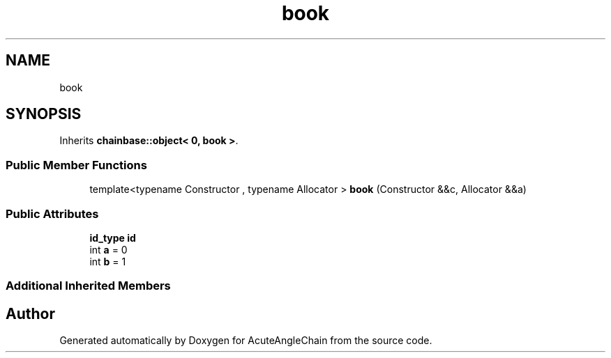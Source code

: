 .TH "book" 3 "Sun Jun 3 2018" "AcuteAngleChain" \" -*- nroff -*-
.ad l
.nh
.SH NAME
book
.SH SYNOPSIS
.br
.PP
.PP
Inherits \fBchainbase::object< 0, book >\fP\&.
.SS "Public Member Functions"

.in +1c
.ti -1c
.RI "template<typename Constructor , typename Allocator > \fBbook\fP (Constructor &&c, Allocator &&a)"
.br
.in -1c
.SS "Public Attributes"

.in +1c
.ti -1c
.RI "\fBid_type\fP \fBid\fP"
.br
.ti -1c
.RI "int \fBa\fP = 0"
.br
.ti -1c
.RI "int \fBb\fP = 1"
.br
.in -1c
.SS "Additional Inherited Members"


.SH "Author"
.PP 
Generated automatically by Doxygen for AcuteAngleChain from the source code\&.

